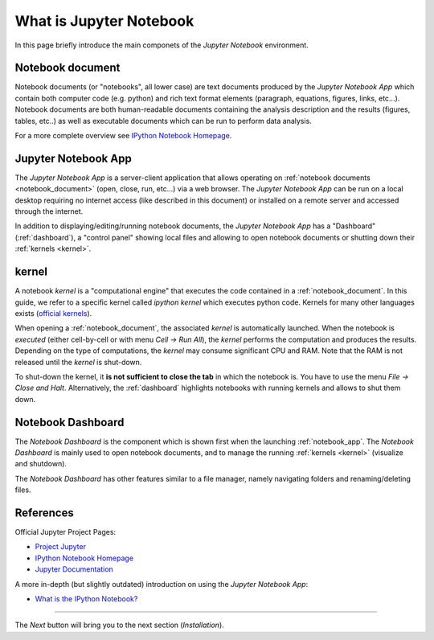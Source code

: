 .. _what_is_jupyther:

What is Jupyter Notebook
========================


In this page briefly introduce the main componets of the *Jupyter Notebook* 
environment.

.. _notebook_document:

Notebook document
-----------------

Notebook documents (or "notebooks", all lower case) are text documents
produced by the *Jupyter Notebook App* which contain both computer code (e.g. python) 
and rich text format elements (paragraph, equations, figures, links, etc...).
Notebook documents are both human-readable documents containing the analysis
description and the results (figures, tables, etc..) as well as executable documents
which can be run to perform data analysis.

For a more complete overview see `IPython Notebook Homepage <http://ipython.org/notebook.html>`__.


.. _notebook_app:

Jupyter Notebook App
--------------------

The *Jupyter Notebook App* is a server-client application that allows 
operating on :ref:`notebook documents <notebook_document>` (open, 
close, run, etc...) via a web browser.
The *Jupyter Notebook App* can be run on a local desktop 
requiring no internet access (like described in this document)
or installed on a remote server and accessed through the internet.

In addition to displaying/editing/running notebook documents, 
the *Jupyter Notebook App* has a "Dashboard" (:ref:`dashboard`),
a "control panel" showing local files and allowing to
open notebook documents or shutting down their :ref:`kernels <kernel>`.


.. _kernel:

kernel
------

A notebook *kernel* is a "computational engine"
that executes the code contained in a :ref:`notebook_document`.
In this guide, we refer to a specific kernel called *ipython kernel* 
which executes python code. 
Kernels for many other languages exists 
(`official kernels <http://jupyter.readthedocs.org/en/latest/#kernels>`__).

When opening a :ref:`notebook_document`, the associated *kernel* is automatically launched.
When the notebook is *executed* (either cell-by-cell or with menu *Cell -> Run All*),
the *kernel* performs the computation and produces the results.
Depending on the type of computations, the *kernel* may consume significant
CPU and RAM. Note that the RAM is not released until the *kernel* is shut-down.

To shut-down the kernel, it **is not sufficient to close the tab** in which the notebook is.
You have to use the menu *File -> Close and Halt*. Alternatively, the :ref:`dashboard`
highlights notebooks with running kernels and allows to shut them down.


.. _dashboard:

Notebook Dashboard
------------------

The *Notebook Dashboard* is the component which 
is shown first when the launching :ref:`notebook_app`.
The *Notebook Dashboard* is mainly used to open notebook documents, and to manage
the running :ref:`kernels <kernel>` (visualize and shutdown).

The *Notebook Dashboard* has other features similar to a file manager, namely
navigating folders and renaming/deleting files.

References
----------

Official Jupyter Project Pages:

- `Project Jupyter <https://jupyter.org/>`__
- `IPython Notebook Homepage <http://ipython.org/notebook.html>`__
- `Jupyter Documentation <http://jupyter.readthedocs.org/>`__

A more in-depth (but slightly outdated) introduction on using the *Jupyter Notebook App*:

- `What is the IPython Notebook? <http://nbviewer.ipython.org/github/jupyter/strata-sv-2015-tutorial/blob/master/00%20-%20Introduction.ipynb>`__


....

The *Next* button will bring you to the next section (*Installation*).
